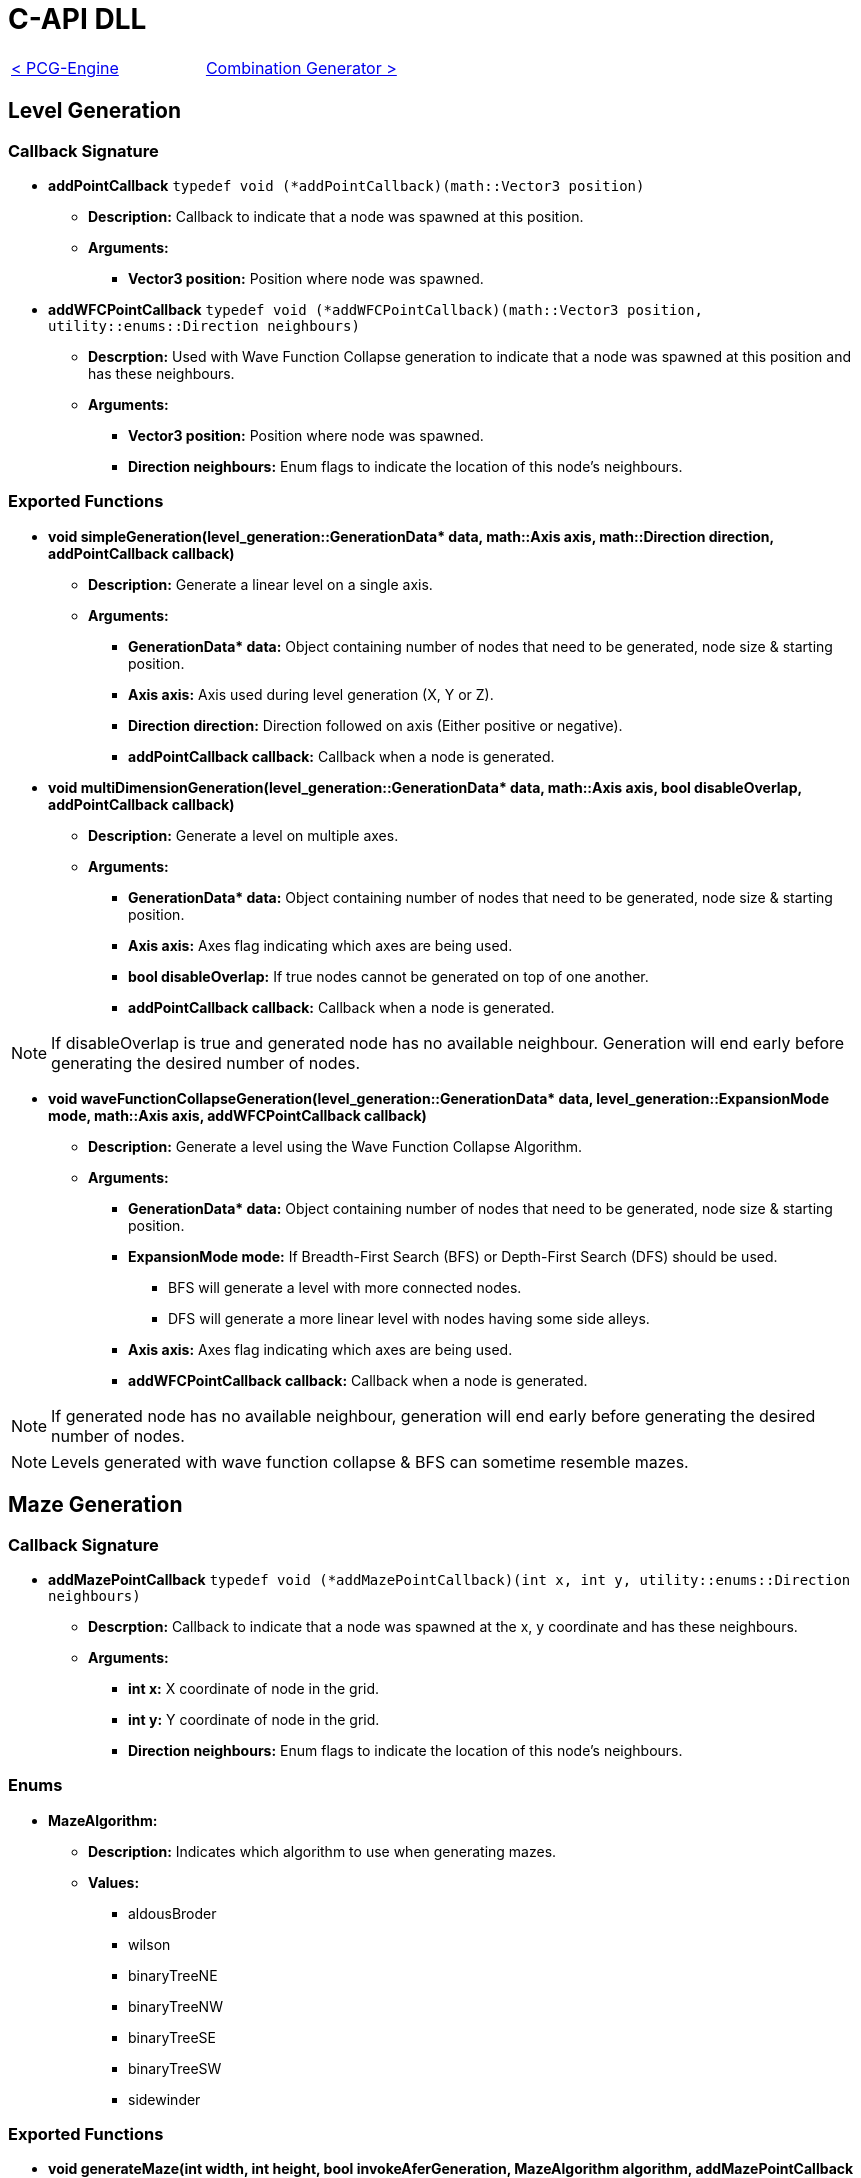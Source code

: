 = C-API DLL

[cols="<,>" frame=none, grid=none]
|===
|xref:./../PCG-Engine.adoc[< PCG-Engine]
|xref:Combination-Generation.adoc[Combination Generator >]
|===

== Level Generation

=== Callback Signature

* *addPointCallback* `typedef void (*addPointCallback)(math::Vector3 position)`

** *Description:* Callback to indicate that a node was spawned at this position.

** *Arguments:*

*** *Vector3 position:* Position where node was spawned.

* *addWFCPointCallback* `typedef void (*addWFCPointCallback)(math::Vector3 position, utility::enums::Direction neighbours)`

** *Descrption:* Used with Wave Function Collapse generation to indicate that a node was spawned at this position and has these neighbours.

** *Arguments:*

*** *Vector3 position:* Position where node was spawned.

*** *Direction neighbours:* Enum flags to indicate the location of this node's neighbours.

=== Exported Functions

* **void simpleGeneration(level_generation::GenerationData* data, math::Axis axis, math::Direction direction, addPointCallback callback)**

** **Description:** Generate a linear level on a single axis.

** **Arguments:**

*** **GenerationData* data:** Object containing number of nodes that need to be generated, node size & starting position.

*** **Axis axis:** Axis used during level generation (X, Y or Z).

*** **Direction direction:** Direction followed on axis (Either positive or negative).

*** **addPointCallback callback:** Callback when a node is generated.

* **void multiDimensionGeneration(level_generation::GenerationData* data, math::Axis axis, bool disableOverlap, addPointCallback callback)**

** **Description:** Generate a level on multiple axes.

** **Arguments:**

*** **GenerationData* data:** Object containing number of nodes that need to be generated, node size & starting position.

*** **Axis axis:** Axes flag indicating which axes are being used.

*** **bool disableOverlap:** If true nodes cannot be generated on top of one another.

*** **addPointCallback callback:** Callback when a node is generated.

[NOTE]
If disableOverlap is true and generated node has no available neighbour. Generation will end early before generating the desired number of nodes. 

* **void waveFunctionCollapseGeneration(level_generation::GenerationData* data, level_generation::ExpansionMode mode, math::Axis axis, addWFCPointCallback callback)**

** **Description:** Generate a level using the Wave Function Collapse Algorithm.

** **Arguments:**

*** **GenerationData* data:** Object containing number of nodes that need to be generated, node size & starting position.

*** **ExpansionMode mode:** If Breadth-First Search (BFS) or Depth-First Search (DFS) should be used. 

**** BFS will generate a level with more connected nodes.

**** DFS will generate a more linear level with nodes having some side alleys.

*** **Axis axis:** Axes flag indicating which axes are being used.

*** **addWFCPointCallback callback:** Callback when a node is generated.

[NOTE]
If generated node has no available neighbour, generation will end early before generating the desired number of nodes.

[NOTE]
Levels generated with wave function collapse & BFS can sometime resemble mazes.

== Maze Generation

=== Callback Signature

* *addMazePointCallback* `typedef void (*addMazePointCallback)(int x, int y, utility::enums::Direction neighbours)`

** *Descrption:* Callback to indicate that a node was spawned at the x, y coordinate and has these neighbours.

** *Arguments:*

*** *int x:* X coordinate of node in the grid.

*** *int y:* Y coordinate of node in the grid.

*** *Direction neighbours:* Enum flags to indicate the location of this node's neighbours.

=== Enums

* **MazeAlgorithm:**

** **Description:** Indicates which algorithm to use when generating mazes.

** **Values:**

*** aldousBroder

*** wilson

*** binaryTreeNE

*** binaryTreeNW

*** binaryTreeSE

*** binaryTreeSW

*** sidewinder

=== Exported Functions

* **void generateMaze(int width, int height, bool invokeAferGeneration, MazeAlgorithm algorithm, addMazePointCallback callback)**

** **Description:** Generate a maze using the passed in algorithm.

** **Arguments:**

*** **int width:** Width of grid.

*** **int height:** Height of grid. 

*** **bool invokeAferGeneration:** If true callback will only be called after all nodes are generated.

*** **MazeAlgorithm algorithm:** Algorithm that will be used to generate maze.

*** **addMazePointCallback callback:** Callback when a node is generated.

[NOTE]
If invokeAfterGeneration is false the callback will be called while the maze is being generated. The caller needs to store the generated nodes to update them when they get new neighbours instead of generating a new node on top of the old one.

== Combination Generation

=== Callback Signature

*generateCombinationCallback* `typedef void (*generateCombinationCallback)(int elementIndex, bool included)`

** *Description:* Callback to indicate if the element at the given index is included in the generated combination.

** *Arguments:*

*** *int elementIndex:* The element index.

*** *bool includedInSet:* True if elements is in generated combination.

=== Exposed Functions

* **void generateCombination(int elementCount, generateCombinationCallback&& callback)**

** **Description:** Generate a combination given a number of elements.

** **Arguments:**

*** **int elementCount:** Number of element that are available in set.

*** **generateCombinationCallback&& callback:** callback to add element to generated set. 

* **void generateCombination(int elementCount, int minimumElementCount, generateCombinationCallback&& callback)**

** **Description:** Generate a combination with at least minimumElementCount elements.

** **Arguments:**

*** **int elementCount:** Number of element that are available in set.

*** **int minimumElementCount:** Minimum number of elements in set.

*** **generateCombinationCallback&& callback:** callback to add element to generated set. 

* **void generateCombination(int elementCount, int* activeElementsIndex, int activeElementCount, generateCombinationCallback&& callback)**

** **Description:** Generate a combination with the given elements active.

** **Arguments:**

*** **int elementCount:** Number of element that are available in set.

*** **int* activeElementsIndex:** Array of elements that must be included.

*** **int activeElementCount:** Number of elements in activeElementsIndex array.

*** **generateCombinationCallback&& callback:** callback to add element to generated set. 

== Random Number Generation (RNG)

=== Callback Signature

* *setSeedCallback* `typedef void (*setSeedCallback)(unsigned int seed)`

** *Description:* Function that will be used when setting the random number generator's seed.

** *Arguments:*

*** *unsigned int seed:* The new seed.

* *generateNumberCallback* `typedef int (*generateNumberCallback)(int minimum, int maximum)`

** *Description:* Function used to generate a number between [min, max[.

** *Arguments:*

*** *int min:* Minimum value

*** *int max:* Maximum value

** *Return:* int value generated.

=== Exposed Functions

* *void setSeed(unsigned int seed)*

** **Description:** Set seed used in RNG.

** **Arguments:**

*** **unsigned int seed:** Seed used while generating numbers.

* *void setRandomGenerator(setSeedCallback seed, generateNumberCallback generate)*

** **Description:** Set functions used to set seed and generate numbers.

** **Arguments:**

*** **setSeedCallback seed:** Function that will set the RNG seed.

*** **generateNumberCallback generate:** Function used to generate numbers.

== Logging

=== Callback Signature

*logMessage* `typedef void (*logMessage)(const char* message)`

** *Description:* Function used to log info from the engine.

** *Arguments:*

*** **const char* message:** The message that will be logged.

=== Exported Functions

* *void setLoggingFunction(logMessage logFunction)*

** **Description:** Set function used to log info from the engine.

** **Arguments:**

*** **logMessage logFunction:** Function that will log engine messages.
